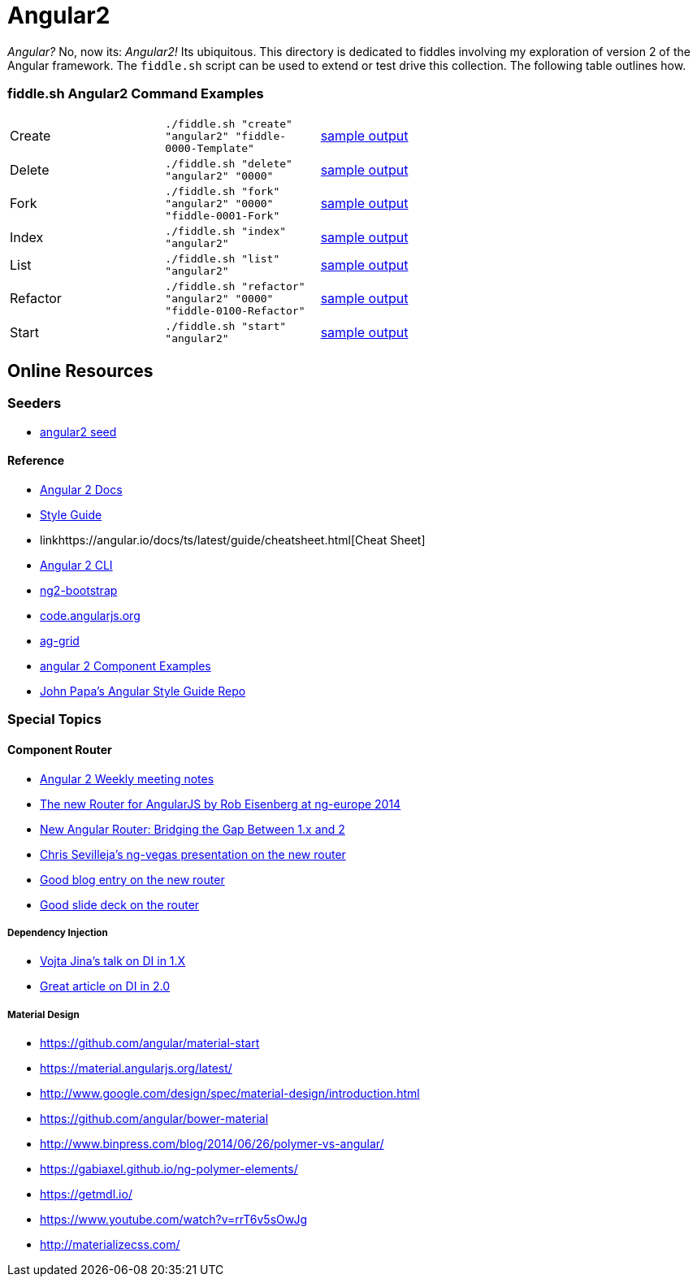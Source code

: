 = Angular2

_Angular?_ No, now its: _Angular2!_  Its ubiquitous. This directory is dedicated to fiddles involving my exploration of
version 2 of the Angular framework. The `fiddle.sh` script can be used to extend or test drive this collection. The
following table outlines how.

=== fiddle.sh Angular2 Command Examples

[cols="2,2,5a"]
|===
|Create
|`./fiddle.sh "create" "angular2" "fiddle-0000-Template"`
|link:create.md[sample output]
|Delete
|`./fiddle.sh "delete" "angular2" "0000"`
|link:delete.md[sample output]
|Fork
|`./fiddle.sh "fork" "angular2" "0000" "fiddle-0001-Fork"`
|link:fork.md[sample output]
|Index
|`./fiddle.sh "index" "angular2"`
|link:index.md[sample output]
|List
|`./fiddle.sh "list" "angular2"`
|link:list.md[sample output]
|Refactor
|`./fiddle.sh "refactor" "angular2" "0000" "fiddle-0100-Refactor"`
|link:refactor.md[sample output]
|Start
|`./fiddle.sh "start" "angular2"`
|link:start.md[sample output]
|===

== Online Resources

=== Seeders

* link:https://github.com/mgechev/angular2-seed[angular2 seed]

#### Reference

*   link:https://angular.io/docs/ts/latest/[Angular 2 Docs]
    *   link:https://angular.io/docs/ts/latest/guide/style-guide.html[Style Guide]
    *   linkhttps://angular.io/docs/ts/latest/guide/cheatsheet.html[Cheat Sheet]
*   link:https://github.com/angular/angular-cli[Angular 2 CLI]
*   link:http://valor-software.com/ng2-bootstrap/[ng2-bootstrap]
*   link:https://code.angularjs.org/[code.angularjs.org]
*   link:https://www.ag-grid.com/[ag-grid]
*   link:https://gist.github.com/johnlindquist/b043ce1b7334f7efaf25c1b471a7cb54[angular 2 Component Examples]
*   link:https://github.com/johnpapa/angular-styleguide[John Papa's Angular Style Guide Repo]

=== Special Topics

==== Component Router

*   link:https://goo.gl/JKeMe5[Angular 2 Weekly meeting notes]
*   link:https://www.youtube.com/watch?v=h1P_Vh4gSQY[The new Router for AngularJS by Rob Eisenberg at ng-europe 2014]
*   link:https://www.youtube.com/watch?v=DGT3Htcqygk[New Angular Router: Bridging the Gap Between 1.x and 2]
*   link:https://goo.gl/Ua9aJJ[Chris Sevilleja’s ng-vegas presentation on the new router]
*   link:http://goo.gl/dd8922[Good blog entry on the new router]
*   link:http://goo.gl/zZcVRq[Good slide deck on the router]

##### Dependency Injection

*   link:http://goo.gl/KLlzNO[Vojta Jina’s talk on DI in 1.X]
*   link:http://goo.gl/9Ca02H[Great article on DI in 2.0]

##### Material Design

*   link:https://github.com/angular/material-start[https://github.com/angular/material-start]
*   link:https://material.angularjs.org/latest/[https://material.angularjs.org/latest/]
*   link:http://www.google.com/design/spec/material-design/introduction.html[http://www.google.com/design/spec/material-design/introduction.html]
*   link:https://github.com/angular/bower-material[https://github.com/angular/bower-material]
*   link:http://www.binpress.com/blog/2014/06/26/polymer-vs-angular/[http://www.binpress.com/blog/2014/06/26/polymer-vs-angular/]
*   link:https://gabiaxel.github.io/ng-polymer-elements/[https://gabiaxel.github.io/ng-polymer-elements/]
*   link:https://getmdl.io/[https://getmdl.io/]
*   link:https://www.youtube.com/watch?v=rrT6v5sOwJg[https://www.youtube.com/watch?v=rrT6v5sOwJg]
*   link:http://materializecss.com/[http://materializecss.com/]
